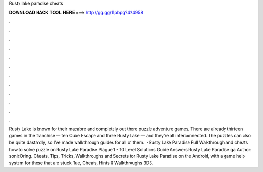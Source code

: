 Rusty lake paradise cheats

𝐃𝐎𝐖𝐍𝐋𝐎𝐀𝐃 𝐇𝐀𝐂𝐊 𝐓𝐎𝐎𝐋 𝐇𝐄𝐑𝐄 ===> http://gg.gg/11pbpg?424958

.

.

.

.

.

.

.

.

.

.

.

.

Rusty Lake is known for their macabre and completely out there puzzle adventure games. There are already thirteen games in the franchise — ten Cube Escape and three Rusty Lake — and they’re all interconnected. The puzzles can also be quite dastardly, so I’ve made walkthrough guides for all of them.  · Rusty Lake Paradise Full Walkthrough and cheats how to solve puzzle on Rusty Lake Paradise Plague 1 - 10 Level Solutions Guide Answers Rusty Lake Paradise ga Author: sonicOring. Cheats, Tips, Tricks, Walkthroughs and Secrets for Rusty Lake Paradise on the Android, with a game help system for those that are stuck Tue, Cheats, Hints & Walkthroughs 3DS.